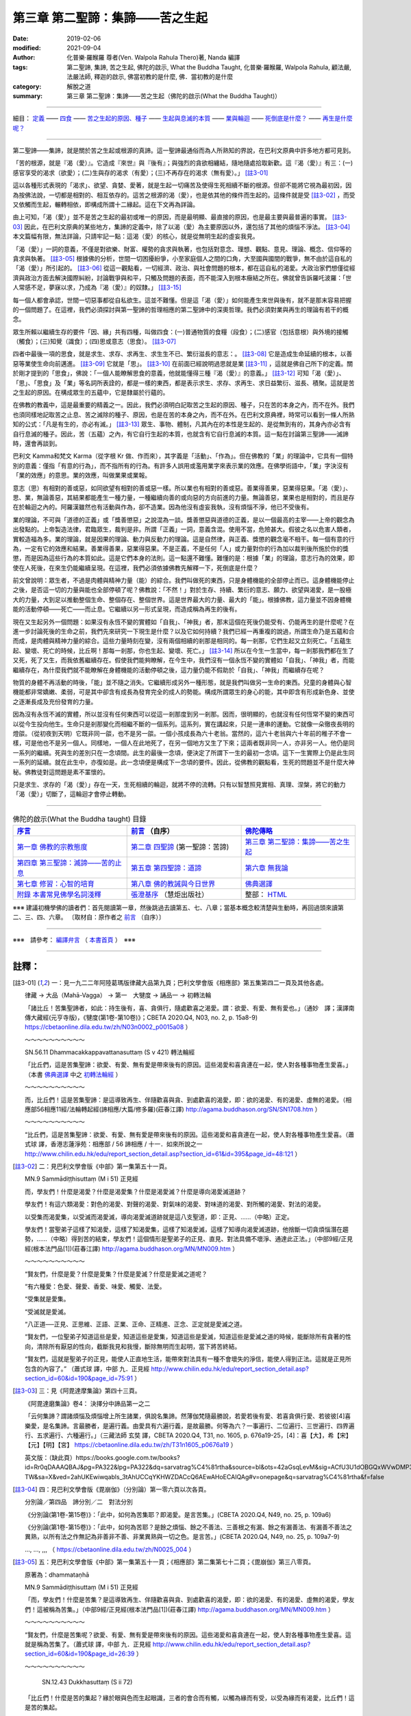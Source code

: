====================================
第三章  第二聖諦：集諦——苦之生起
====================================

:date: 2019-02-06
:modified: 2021-09-04
:author: 化普樂·羅睺羅 尊者(Ven. Walpola Rahula Thero)著,  Nanda 編譯
:tags: 第二聖諦, 集諦, 苦之生起, 佛陀的啟示, What the Buddha Taught, 化普樂·羅睺羅, Walpola Rahula, 顧法嚴, 法嚴法師, 釋迦的啟示, 佛當初教的是什麼, 佛．當初教的是什麼
:category: 解脫之道
:summary: 第三章  第二聖諦：集諦——苦之生起（佛陀的啟示(What the Buddha Taught)）

----

細目： `定義`_ —— `四食`_ —— `苦之生起的原因、種子`_ —— `生起與息滅的本質`_ —— `業與輪迴`_ —— `死倒底是什麼？`_ —— `再生是什麼呢？`_

----

第二聖諦——集諦，就是關於苦之生起或根源的真諦。這一聖諦最通俗而為人所熟知的界說，在巴利文原典中許多地方都可見到。

.. _定義:

「苦的根源，就是『渴（愛）』。它造成『來世』與『後有』；與強烈的貪欲相纏結，隨地隨處拾取新歡。這『渴（愛）』有三：(一)感官享受的渴求（欲愛）；(二)生與存的渴求（有愛）；(三)不再存在的渴求（無有愛）。」 [註3-01]_

這以各種形式表現的「渴求」、欲望、貪婪、愛著，就是生起一切痛苦及使得生死相續不斷的根源。但卻不能將它視為最初因，因為按佛法說，一切都是相對的、相互依存的。這苦之根源的渴（愛），也是依其他的條件而生起的。這條件就是受 [註3-02]_ ，而受又依觸而生起，輾轉相依，即構成所謂十二緣起。這在下文再為詳論。

由上可知，「渴（愛）」並不是苦之生起的最初或唯一的原因，而是最明顯、最直接的原因，也是最主要與最普遍的事實。 [註3-03]_ 因此，在巴利文原典的某些地方，集諦的定義中，除了以渴（愛）為主要原因以外，還包括了其他的煩惱不淨法。 [註3-04]_ 本文篇幅有限，無法詳論，只請牢記一點：這渴（愛）的核心，就是從無明生起的虛妄我見。

「渴（愛）」一詞的意義，不僅是對欲樂、財富、權勢的貪求與執著，也包括對意念、理想、觀點、意見、理論、概念、信仰等的貪求與執著。 [註3-05]_ 根據佛的分析，世間一切困擾紛爭，小至家庭個人之間的口角，大至國與國間的戰爭，無不由於這自私的「渴（愛）」所引起的。 [註3-06]_ 從這一觀點看，一切經濟、政治、與社會問題的根本，都在這自私的渴愛。大政治家們想僅從經濟與政治方面去解決國際糾紛，討論戰爭與和平，只觸及問題的表面，而不能深入到根本癥結之所在。佛就曾告訴羅吒波羅：「世人常感不足，夢寐以求，乃成為『渴（愛）』的奴隸。」 [註3-15]_ 

每一個人都會承認，世間一切惡事都從自私欲生。這並不難懂。但是這「渴（愛）」如何能產生來世與後有，就不是那末容易把握的一個問題了。在這裡，我們必須探討與第一聖諦的哲理相應的第二聖諦中的深奧哲理。我們必須對業與再生的理論有若干的概念。

.. _四食: 

眾生所賴以繼續生存的要件「因、緣」共有四種，叫做四食：(一)普通物質的食糧（段食）；(二)感官（包括意根）與外境的接觸（觸食）；(三)知覺（識食）；(四)思或意志（思食）。 [註3-07]_ 

四者中最後一項的思食，就是求生、求存、求再生、求生生不已、繁衍滋長的意志：。 [註3-08]_ 它是造成生命延續的根本，以善惡等業使生命向前邁進。 [註3-09]_ 它就是「思」。 [註3-10]_ 在前面已經說明過思就是業 [註3-11]_ ，這就是佛自己所下的定義。關於剛才提到的「思食」，佛說：「一個人能瞭解思食的意義，他就能懂得三種『渴（愛）』的意義。」 [註3-12]_ 可知「渴（愛）」、「思」、「思食」及「業」等名詞所表詮的，都是一樣的東西，都是表示求生、求存、求再生、求日益繁衍、滋長、積聚。這就是苦之生起的原因。在構成眾生的五蘊中，它是隸屬於行蘊的。

.. _苦之生起的原因、種子: 

.. _生起與息滅的本質:

在佛教的教義中，這是最重要的精義之一。因此，我們必須明白記取苦之生起的原因、種子，只在苦的本身之內，而不在外。我們也須同樣地記取苦之止息、苦之滅除的種子、原因，也是在苦的本身之內，而不在外。在巴利文原典裡，時常可以看到一條人所熟知的公式：「凡是有生的，亦必有滅。」 [註3-13]_ 眾生、事物、體制，凡其內在的本性是生起的、是從無到有的，其身內亦必含有自行息滅的種子。因此，苦（五蘊）之內，有它自行生起的本質，也就含有它自行息滅的本質。這一點在討論第三聖諦——滅諦時，還會再談到。

巴利文 Kamma和梵文 Karma（從字根 Kr 做、作而來），其字義是「活動」、「作為」。但在佛教的「業」的理論中，它具有一個特別的意義：僅指「有意的行為」，而不指所有的行為。有許多人誤用或濫用業字來表示業的效應。在佛學術語中，「業」字決沒有「業的效應」的意思。業的效應，叫做業果或業報。

意志（思）有相對的善或惡，如同欲望有相對的善或惡一樣。所以業也有相對的善或惡。善業得善果，惡業得惡果。「渴（愛）」、思、業，無論善惡，其結果都能產生一種力量，一種繼續向善的或向惡的方向前進的力量。無論善惡，業果也是相對的，而且是存在於輪迴之內的。阿羅漢雖然也有活動與作為，卻不造業。因為他沒有虛妄我執，沒有煩惱不淨，他已不受後有。

.. _業與輪迴:

業的理論，不可與「道德的正義」或「獎善懲惡」之說混為一談。獎善懲惡與道德的正義，是以一個最高的主宰——上帝的觀念為出發點的。上帝製造法律，君臨眾生，裁判是非。所謂「正義」一詞，意義含混。使用不當，危險甚大。假彼之名以危害人類者，實較造福為多。業的理論，就是因果的理論、動力與反動力的理論。這是自然律，與正義、獎懲的觀念毫不相干。每一個有意的行為，一定有它的效應和結果。善業得善果，惡業得惡果。不是正義，不是任何「人」或力量對你的行為加以裁判後所施於你的獎懲，而是因為這些行為的本質如此。這是它們本身的法則。這一點還不難懂。難懂的是：根據「業」的理論，意志行為的效果，即使在人死後，在來生仍能繼續呈現。在這裡，我們必須依據佛教先解釋一下，死倒底是什麼？

.. _死倒底是什麼？:

前文曾說明：眾生者，不過是肉體與精神力量（能）的綜合。我們叫做死的東西，只是身體機能的全部停止而已。這身體機能停止之後，是否這一切的力量與能也全部停頓了呢？佛教說：「不然！」對於生存、持續、繁衍的意志、願力、欲望與渴愛，是一股極大的力量，大到足以推動整個生命、整個存在、整個世界。這是世界最大的力量、最大的「能」。根據佛教，這力量並不因身體機能的活動停頓——死亡——而止息。它繼續以另一形式呈現，而造成稱為再生的後有。

.. _再生是什麼呢？: 

現在又生起另外一個問題：如果沒有永恆不變的實體如「自我」、「神我」者，那末這個在死後仍能受有、仍能再生的是什麼呢？在進一步討論死後的生命之前，我們先來研究一下現生是什麼？以及它如何持續？我們已經一再重複的說過，所謂生命乃是五蘊和合而成，是肉體與精神力量的綜合。這些力量時刻在變，沒有兩個相續的剎那是相同的。每一剎那，它們生起又立刻死亡。「五蘊生起、變壞、死亡的時候，比丘啊！那每一剎那，你也生起、變壞、死亡。」 [註3-14]_ 所以在今生一生當中，每一剎那我們都在生了又死，死了又生，而我依舊繼續存在。假使我們能夠瞭解，在今生中，我們沒有一個永恆不變的實體如「自我」、「神我」者，而能繼續存在，為什麼我們就不能瞭解在身體機能的活動停頓之後，這力量仍能不假助於「自我」、「神我」而繼續存在呢？

物質的身體不再活動的時後，「能」並不隨之消失。它繼續形成另外一種形態，就是我們叫做另一生命的東西。兒童的身體與心智機能都非常嬌嫩、柔弱，可是其中卻含有成長為發育完全的成人的勢能。構成所謂眾生的身心的能，其中即含有形成新色身、並使之逐漸長成及充份發育的力量。

因為沒有永恆不滅的實體，所以並沒有任何東西可以從這一剎那度到另一剎那。因而，很明顯的，也就沒有任何恆常不變的東西可以從今生投向他生。生命只是剎那變化而相繼不斷的一個系列。這系列，實在講起來，只是一連串的運動。它就像一朵徹夜長明的燈燄。（從初夜到天明）它既非同一燄，也不是另一燄。一個小孩成長為六十老翁。當然的，這六十老翁與六十年前的稚子不會一樣，可是他也不是另一個人。同樣地，一個人在此地死了，在另一個地方又生了下來；這兩者既非同一人，亦非另一人。他仍是同一系列的繼續。死與生的差別只在一念頃間。此生的最後一念頃，便決定了所謂下一生的最初一念頃。這下一生實際上仍是此生同一系列的延續。就在此生中，亦復如是。此一念頃便是構成下一念頃的要件。因此，從佛教的觀點看，生死的問題並不是什麼大神秘。佛教徒對這問題是素不罣懷的。                                       

只是求生、求存的「渴（愛）」存在一天，生死相續的輪迴，就將不停的流轉。只有以智慧照見實相、真理、涅槃，將它的動力「渴（愛）」切斷了，這輪迴才會停止轉動。 

------

.. list-table:: 佛陀的啟示(What the Buddha taught) 目錄
   :widths: 33 33 33
   :header-rows: 1

   * - `序言 <{filename}what-the-Buddha-taught-foreword%zh.rst>`__
     - `前言 <{filename}what-the-Buddha-taught-preface%zh.rst>`__ （自序）
     - `佛陀傳略 <{filename}what-the-Buddha-taught-the-Buddha%zh.rst>`__
 
   * - `第一章  佛教的宗教態度 <{filename}what-the-Buddha-taught-chap1%zh.rst>`__
     - `第二章  四聖諦 <{filename}what-the-Buddha-taught-chap2%zh.rst>`__ (第一聖諦：苦諦)
     - `第三章  第二聖諦：集諦——苦之生起 <{filename}what-the-Buddha-taught-chap3%zh.rst>`__

   * - `第四章  第三聖諦：滅諦——苦的止息 <{filename}what-the-Buddha-taught-chap4%zh.rst>`__
     - `第五章  第四聖諦：道諦 <{filename}what-the-Buddha-taught-chap5%zh.rst>`__
     - `第六章  無我論 <{filename}what-the-Buddha-taught-chap6%zh.rst>`__

   * - `第七章  修習：心智的培育 <{filename}what-the-Buddha-taught-chap7%zh.rst>`__
     - `第八章  佛的教誡與今日世界 <{filename}what-the-Buddha-taught-chap8%zh.rst>`__
     - `佛典選譯 <{filename}what-the-Buddha-taught-selected-texts%zh.rst>`__

   * - `附錄  本書常見佛學名詞淺釋 <{filename}what-the-Buddha-taught-appendix-term%zh.rst>`__
     - `張澄基序 <{filename}what-the-Buddha-taught-foreword-chang-cj%zh.rst>`__ （慧炬出版社）
     - 整部： `HTML <{filename}what-the-Buddha-taught-full%zh.rst>`__

※※※ 建議初機學佛的讀者們：首先閱讀第一章，然後跳過去讀第五、七、八章；當基本概念較清楚與生動時，再回過頭來讀第二、三、四、六章。 〔取材自：原作者之 `前言 <{filename}what-the-Buddha-taught-preface%zh.rst>`__ （自序）〕

------

※※※　請參考：  `編譯弁言 <{filename}what-the-Buddha-taught-2020%zh.rst#編譯弁言>`_ （ `本書首頁 <{filename}what-the-Buddha-taught-2020%zh.rst>`__ ）　※※※

------

註釋：
~~~~~~~

.. [註3-01] 一：見一九二二年阿陸葛瑪版律藏大品第九頁；巴利文學會版《相應部》第五集第四二一頁及其他各處。

           律藏 → 大品（Mahā-Vagga） → 第一　大犍度 → 誦品一 → 初轉法輪

           「諸比丘！苦集聖諦者，如此：持生後有，喜、貪俱行，隨處歡喜之渴愛。謂：欲愛、有愛、無有愛也。」（通妙　譯；漢譯南傳大藏經(元亨寺版)，《犍度(第1卷-第10卷)》；CBETA 2020.Q4, N03, no. 2, p. 15a8-9) https://cbetaonline.dila.edu.tw/zh/N03n0002_p0015a08 ）

           ～～～～～～～～～～

           SN.56.11 Dhammacakkappavattanasuttaṃ (S v 421) 轉法輪經

           「比丘們，這是苦集聖諦：欲愛、有愛、無有愛是帶來後有的原因。這些渴愛和喜貪連在一起，使人對各種事物產生愛喜。」（本書 `佛典選譯 <{filename}what-the-Buddha-taught-selected-texts%zh.rst>`__ 中之 `初轉法輪經 <{filename}what-the-Buddha-taught-selected-texts%zh.rst#轉法輪經>`__ ）

           ～～～～～～～～～～

           而，比丘們！這是苦集聖諦：是這導致再生、伴隨歡喜與貪、到處歡喜的渴愛，即：欲的渴愛、有的渴愛、虛無的渴愛。（相應部56相應11經/法輪轉起經(諦相應/大篇/修多羅)(莊春江譯) http://agama.buddhason.org/SN/SN1708.htm ）

           ～～～～～～～～～～

           “比丘們，這是苦集聖諦：欲愛、有愛、無有愛是帶來後有的原因。這些渴愛和喜貪連在一起，使人對各種事物產生愛喜。（蕭式球 譯，香港志蓮淨苑：相應部 / 56 諦相應 / 十一．如來所說之一 http://www.chilin.edu.hk/edu/report_section_detail.asp?section_id=61&id=395&page_id=48:121 ）

.. [註3-02] 二：見巴利文學會版《中部》第一集第五十一頁。

           MN.9 Sammādiṭṭhisuttaṃ (M i 51) 正見經

           而，學友們！什麼是渴愛？什麼是渴愛集？什麼是渴愛滅？什麼是導向渴愛滅道跡？

           學友們！有這六類渴愛：對色的渴愛、對聲的渴愛、對氣味的渴愛、對味道的渴愛、對所觸的渴愛、對法的渴愛。

           以受集而渴愛集，以受滅而渴愛滅，導向渴愛滅道跡就是這八支聖道，即：正見、……（中略）正定。

           學友們！當聖弟子這樣了知渴愛，這樣了知渴愛集，這樣了知渴愛滅，這樣了知導向渴愛滅道跡，他捨斷一切貪煩惱潛在趨勢，……（中略）得到苦的結束，學友們！這個情形是聖弟子的正見、直見、對法具備不壞淨、通達此正法。」（中部9經/正見經(根本法門品[1])(莊春江譯) http://agama.buddhason.org/MN/MN009.htm ）

           ～～～～～～～～～～

           “賢友們，什麼是愛？什麼是愛集？什麼是愛滅？什麼是愛滅之道呢？

           “有六種愛：色愛、聲愛、香愛、味愛、觸愛、法愛。

           “受集就是愛集。

           “受滅就是愛滅。

           “八正道──正見、正思維、正語、正業、正命、正精進、正念、正定就是愛滅之道。

           “賢友們，一位聖弟子知道這些是愛，知道這些是愛集，知道這些是愛滅，知道這些是愛滅之道的時候，能斷除所有貪著的性向，清除所有厭惡的性向，截斷我見和我慢，斷除無明而生起明，當下將苦終結。

           “賢友們，這就是聖弟子的正見，能使人正直地生活，能帶來對法具有一種不會壞失的淨信，能使人得到正法。這就是正見所包含的內容了。” （蕭式球 譯，中部 九．正見經 http://www.chilin.edu.hk/edu/report_section_detail.asp?section_id=60&id=190&page_id=75:91 ）

.. [註3-03] 三：見《阿毘達摩集論》第四十三頁。

           《阿毘達磨集論》卷4： 決擇分中諦品第一之二

           「云何集諦？謂諸煩惱及煩惱增上所生諸業，俱說名集諦。然薄伽梵隨最勝說，若愛若後有愛、若喜貪俱行愛、若彼彼[4]喜樂愛，是名集諦。言最勝者，是遍行義。由愛具有六遍行義，是故最勝。何等為六？一事遍行、二位遍行、三世遍行、四界遍行、五求遍行、六種遍行。」（三藏法師 玄奘  譯，CBETA 2020.Q4, T31, no. 1605, p. 676a19-25，[4]：喜【大】，希【宋】【元】【明】【宮】 https://cbetaonline.dila.edu.tw/zh/T31n1605_p0676a19 ）

           英文版：（缺此頁）https://books.google.com.tw/books?id=Rr0qDAAAQBAJ&pg=PA322&lpg=PA322&dq=sarvatrag%C4%81rtha&source=bl&ots=42aGsqLevM&sig=ACfU3U1dOBGQxWVwDMP335XKG9fmbgsaeQ&hl=zh-TW&sa=X&ved=2ahUKEwiwqabls_3tAhUCCqYKHWZDACcQ6AEwAHoECAIQAg#v=onepage&q=sarvatrag%C4%81rtha&f=false

.. [註3-04] 四：見巴利文學會版《毘崩伽》（分別論）第一零六頁以次各頁。

           分別論／第四品　諦分別／二　對法分別

           《分別論(第1卷-第15卷)》：「此中，如何為苦集耶？即渴愛。是言苦集。」(CBETA 2020.Q4, N49, no. 25, p. 109a6)

           《分別論(第1卷-第15卷)》：「此中，如何為苦耶？是餘之煩惱、餘之不善法、三善根之有漏、餘之有漏善法、有漏善不善法之異熟，以所有法之作無記為非善非不善、非業異熟與一切之色。是言苦。」(CBETA 2020.Q4, N49, no. 25, p. 109a7-9)

           ..., ..., ,,, （ https://cbetaonline.dila.edu.tw/zh/N0025_004 ）

.. [註3-05] 五：見巴利文學會版《中部》第一集第五十一頁；《相應部》第二集第七十二頁；《毘崩伽》第三八零頁。

           原著為：dhammataṇhā

           MN.9 Sammādiṭṭhisuttaṃ (M i 51) 正見經

           「而，學友們！什麼是苦集？是這導致再生、伴隨歡喜與貪、到處歡喜的渴愛，即：欲的渴愛、有的渴愛、虛無的渴愛，學友們！這被稱為苦集。」（中部9經/正見經(根本法門品[1])(莊春江譯) http://agama.buddhason.org/MN/MN009.htm ）

           ～～～～～～～～～～

           “賢友們，什麼是苦集呢？欲愛、有愛、無有愛是帶來後有的原因。這些渴愛和喜貪連在一起，使人對各種事物產生愛喜。這就是稱為苦集了。（蕭式球 譯，中部 九．正見經 http://www.chilin.edu.hk/edu/report_section_detail.asp?section_id=60&id=190&page_id=26:39 ）

           ～～～～～～～～～～

            SN.12.43 Dukkhasuttaṃ (S ii 72) 

           「比丘們！什麼是苦的集起？緣於眼與色而生起眼識，三者的會合而有觸，以觸為緣而有受，以受為緣而有渴愛，比丘們！這是苦的集起。

           緣於耳與聲音而生起耳識，……（中略）緣於鼻與氣味……（中略）緣於舌與味道……（中略）緣於身與所觸……（中略）緣於意與法而生起意識，三者的會合為觸，以觸為緣而有受，以受為緣而有渴愛，比丘們！這是苦的集起。」（相應部12相應43經/苦經(因緣相應/因緣篇/修多羅)(莊春江譯) http://agama.buddhason.org/SN/SN0314.htm ）

           ～～～～～～～～～～

           四十三．苦

           「世尊說： “比丘們，什麼是苦的集起呢？以眼和色為條件而有眼識的生起，三者在一起便有觸，以觸為條件而有受，以受為條件而有愛，以愛為條件而有取，以取為條件而有有，以有為條件而有生，以生為條件而有老死，及有憂、悲、苦、惱、哀的產生。這就是一個大苦蘊的集起。比丘們，這就是苦的集起了。

           | “以耳和聲為條件……
           | “以鼻和香為條件……
           | “以舌和味為條件……
           | “以身和觸為條件……
           | “以意和法為條件而有意識的生起，三者在一起便有觸，以觸為條件而有受，以受為條件而有愛，以愛為條件而有取，以取為條件而有有，以有為條件而有生，以生為條件而有老死，及有憂、悲、苦、惱、哀的產生。這就是一個大苦蘊的集起。比丘們，這就是苦的集起了。」（蕭式球 譯，相應部，12-1 因緣相應 四十三．苦 http://www.chilin.edu.hk/edu/report_section_detail.asp?section_id=61&id=278&page_id=39:107 ）
           | 

           ～～～～～～～～～～

           《毘崩伽》第三八零頁：《分別論(第16卷-第18卷)》：

           「此處，如何為六渴愛身耶？是色渴愛、聲渴愛、香渴愛、味渴愛、觸渴愛、法渴愛，此言為六渴愛身。」(CBETA 2020.Q4, N50, no. 25, p. 109a6-7)

           或《分別論》 390 ：《分別論(第16卷-第18卷)》：

           「〔九愛根法〕此處，如何為九根愛法耶？是緣渴愛而有徧尋求，緣徧尋求而有獲得，緣獲得而有分別，緣分別而有欲貪，緣欲貪而有取著，緣取著而有把持、緣把持而有慳，依慳而有護，以護為原因而執杖、執刀、爭論、論難、爭鬥、相違、離間語、虛妄語等無量之惡不善法生。此言為九愛根法。」(CBETA 2020.Q4, N50, no. 25, p. 126a3-8)

           ～～～～～～～～～～

           尊者　菩提比丘(Ven. Bhikkhu Bodhi)在其譯著—《中部經典》，第九經〈正見經〉中對 dhammataṇhā 有此註解：

           | 「對心物（名色）的渴求(法愛 dhammataṇhā)是指，除五種根識的對象外，對所有意識對象的渴求；例如對幻想和精神意象的渴求，對抽象觀念和知識體系的渴求，對感覺和情緒狀態的渴求等等。」 
           | Craving for mind-objects (dhammataṇhā) is the craving for all objects of consciousness except the objects of the five kinds of sense consciousness. Examples would be the craving for fantasies and mental imagery, for abstract ideas and intellectual systems, for feelings and emotional states, etc. (Sammādiṭṭhi Sutta, Right View; Ven. Bhikkhu Bodhi, The MIDDLE LENGTH DISCOURSES of the BUDDHA)

.. 
  《論事》第十三品：
  《論事(第6卷-第23卷)》：「第九章　法渴愛無記論」(CBETA 2020.Q4, N62, no. 30, p. 209a12)  https://cbetaonline.dila.edu.tw/zh/N62n0030_p0209a12

 《論事(第6卷-第23卷)》：「第十章　法渴愛非苦集論」(CBETA 2020.Q4, N62, no. 30, p. 212a3)  https://cbetaonline.dila.edu.tw/zh/N62n0030_p0212a03

  https://cbetaonline.dila.edu.tw/zh/N0030_013

.. [註3-06] 六：見巴利文學會版《中部》第一集第八十六頁。

           MN.13 Mahādukkhakkhandhasuttaṃ (M i 86) 苦蘊大經

           「再者，比丘們！欲為因、欲為因緣、因為欲之故，欲就是因，國王與國王諍論，剎帝利與剎帝利諍論，婆羅門與婆羅門諍論，屋主與屋主諍論，母親與兒子諍論，兒子與母親諍論，父親與兒子諍論，兒子與父親諍論，兄弟與兄弟諍論，兄弟與姊妹諍論，姊妹與兄弟諍論，朋友與朋友諍論。在他們爭吵、爭論、爭辯時，以拳頭、土塊、棍棒、刀劍互相攻擊，在那裡，他們遭受死亡，或像死亡那樣的苦。比丘們！這也被稱為欲的過患，直接可見的苦蘊，欲為因、欲為因緣、因為欲之故，欲就是因。」（中部13經/苦蘊大經(師子吼品[2])(莊春江譯) http://agama.buddhason.org/MN/MN013.htm ）

           ～～～～～～～～～～

           「“比丘們，再者，貪欲為原因，貪欲為因緣，貪欲為成因；因為貪欲的原因而導致國王跟國王互相爭執，剎帝利跟剎帝利互相爭執，婆羅門跟婆羅門互相爭執，居士跟居士互相爭執，父母跟子女互相爭執，兄弟姊妹跟兄弟姊妹互相爭執，朋友跟朋友互相爭執。當爭吵、爭罵、爭執不休時便互相動手，使用石塊、棒杖、武器，由此帶來死亡或接近死亡之苦。比丘們，這就是貪欲的患，是一個現生可見的苦蘊。貪欲是這個苦蘊的原因，貪欲是這個苦蘊的因緣，貪欲是這個苦蘊的成因；因為貪欲的原因而帶來這個現生可見的苦蘊。」（蕭式球 譯，中部，013 大苦蘊經 http://www.chilin.edu.hk/edu/report_section_detail.asp?section_id=60&id=194&page_id=14:17）

.. [註3-07] 七：見巴利文學會版《中部》第一集第四十八頁

           MN.9 Sammādiṭṭhisuttaṃ (M i 48) 正見經

           「學友們！有這四種食，為了已生成眾生的存續，或為了求出生者的資助。哪四種呢？或粗或細的物質食物，第二、觸，第三、意思，第四、識。學友們！這四種食，支撐已生成的眾生，也資助求出生者。以渴愛而食集，以渴愛滅而食滅，導向食滅道跡就是這八支聖道，即：正見、正志、正語、正業、正命、正精進、正念、正定。」（中部9經/正見經(根本法門品[1])(莊春江譯) http://agama.buddhason.org/MN/MN009.htm ）

           ～～～～～～～～～～

           「“賢友們，有的。一位聖弟子知道什麼是食1，知道什麼是食集，知道什麼是食滅，知道什麼是食滅之道；這就是聖弟子的正見，能使人正直地生活，能帶來對法具有一種不會壞失的淨信，能使人得到正法。這就是正見所包含的內容了。

           “賢友們，什麼是食？什麼是食集？什麼是食滅？什麼是食滅之道呢？

           “有四種食能令已投生的眾生得到持續，能幫助將要投生的眾生得到投生。這四種食是什麼呢？第一種是粗幼摶食，第二種是觸食，第三種是意思食，第四種是識食。

           “渴愛集就是食集。

           “渴愛滅就是食滅。

           “八正道──正見、正思維、正語、正業、正命、正精進、正念、正定就是食滅之道。

           1 “食” (āhāra)原本是指食物，但在法義中引申為生命賴以投生及持續的四種食糧。對四食起貪愛是導致生死流轉的原因。」（蕭式球 譯，中部 九．正見經 http://www.chilin.edu.hk/edu/report_section_detail.asp?section_id=60&id=190&page_id=15:26 ）

.. [註3-08] 八：此所謂「思食」與現代心理中之 libido （性本能、生命的泉源）可成一有趣的對比。

.. [註3-09] 九：見巴利文學會版學《中部》覺音疏第一集第二一零頁。

           巴利原文：Ettha ca manosañcetanāhāro tayo bhave āharatīti sāsavā kusalākusalacetanāva vuttā. （ MA.9./I,210.; MA I (PTS), p. 210 ）

.. [註3-10] 十：見同書二零九頁。

           巴利原文：Manosañcetanāti cetanā eva vuccati. （MA I (PTS), p. 209 ）；意思（心思）︰稱為‘思’。（《巴漢詞典》明法尊者增訂）

.. [註3-11] 見第二章 四聖諦（第一聖諦：苦諦）之 `「第四是心所組合之類——行蘊」 <{filename}what-the-Buddha-taught-chap2%zh.rst#volition>`_ 段落。

.. [註3-12] 十一：見巴利文學會版《相應部》第二集第一零零頁。三種渴（愛）是(一)感官享受的渴求（欲愛），(二)生與存的渴求（有愛），(三)不再存在的渴求（無有愛）。前文 集諦——苦之生起的 定義_ 中，業已列舉。 ( [註3-01]_ )

           SN.12.63 Puttamaṃsūpamasuttaṃ (S ii 100)

           「比丘們！當意思食被遍知後，三類渴愛被遍知；當三類渴愛被遍知後，我說對聖弟子來說沒有任何還應該做的。」（相應部12相應63經/像兒子的肉那樣經(因緣相應/因緣篇/修多羅)(莊春江譯) http://agama.buddhason.org/SN/SN0334.htm ）

           ～～～～～～～～～～

           六十三．子肉

           「“比丘們，同樣地，我說，應這樣看待意思食。比丘們，當一個人能遍知意思食時，他能遍知三愛；當一位聖弟子能遍知三愛時，我說，他沒有更高的修行工作需要做。」（蕭式球 譯，相應部，12-2因緣相應，六十三．子肉 http://www.chilin.edu.hk/edu/report_section_detail.asp?section_id=61&id=278&page_id=324:386 ）

.. [註3-13] 十二：見巴利文學會版《中部》第三集第二八零頁；。《相應部》第四集第四十七頁及一零七頁；第五集第四二三頁及其他各處。

           「而那些許多跟在一起的天眾們的遠塵、離垢之法眼生起： **凡任何集法都是滅法** 。」 

           （「集法(SA)；習法/有習之法(AA)」，南傳作「集法」(samudayadhammo)，菩提比丘長老英譯為「屬於有起源者」(subject to origination)，或「起源性質」(the nature of origination, SN.47.40)。這裡的「法」不是指「正法」。  「滅法(SA/MA/DA)；盡法/磨滅[法](AA)」，南傳作「滅法」(nirodhadhammaṃ)，菩提比丘長老英譯為「屬於停止者」(subject to cessation)。這裡的「法」不是指「正法」。

           | MN.147 Cūḷarāhulovādasuttaṃ (M iii 280) 中部147經/教誡羅侯羅小經(六處品[15])(莊春江譯) http://agama.buddhason.org/MN/MN147.htm
           | SN.35.74 Paṭhamagilānasuttaṃ (S iv 47) 相應部35相應74經/病人經第一(處相應/處篇/修多羅)(莊春江譯) http://agama.buddhason.org/SN/SN0908.htm
           | SN.35.121 Rāhulovādasuttaṃ (S iv 107) 相應部35相應121經/教誡羅侯羅經(處相應/處篇/修多羅)(莊春江譯) http://agama.buddhason.org/SN/SN0955.htm
           | SN.56.11 Dhammacakkappavattanasuttaṃ (S v 423) 相應部56相應11經/法輪轉起經(諦相應/大篇/修多羅)(莊春江譯) http://agama.buddhason.org/SN/SN1708.htm
           | ..., ..., ... ）
           | 

           ～～～～～～～～～～

           「世尊說了以上的話後，五比丘對世尊的說話心感高興，滿懷歡喜。憍陳如尊者在這段解說之中去除塵垢，生起法眼，明白到： **“所有集起法，都是滅盡法。”** 」

           「世尊說了以上的話後，那位比丘對世尊的說話心感高興，滿懷歡喜。他在這段解說中沒有塵埃，沒有污垢，生起了法眼，明白到： **“所有集起法，都是息滅法。”** 」
           
           | （蕭式球 譯，中部，147 小教化羅睺邏經 http://www.chilin.edu.hk/edu/report_section_detail.asp?section_id=60&id=470
           | 相應部，35-1 六處相應，七十四．病之一 http://www.chilin.edu.hk/edu/report_section_detail.asp?section_id=61&id=514&page_id=621:0
           | 相應部，35-2 六處相應，一二一．羅睺邏 http://www.chilin.edu.hk/edu/report_section_detail.asp?section_id=61&id=515&page_id=826:0
           | 相應部，56 諦相應，十一．如來所說之一 http://www.chilin.edu.hk/edu/report_section_detail.asp?section_id=61&id=395&page_id=48:121
           | ..., ..., ... ）
           | 

.. [註3-14] 十三：根據《小部》集覺音疏（巴利文學會版）第七十八頁，此語係佛親口所說。但著者迄未能查得其原文出處。

           巴利原文：Paramatthato ca khandhesu jāyamānesu jīyamānesu mīyamānesu ca ‘‘khaṇe khaṇe tvaṃ bhikkhu jāyase ca jīyase ca mīyase cā’’ti （Khuddakapāṭha-aṭṭhakathā (Paramatthajotikā) 《小誦註》（《勝義光明》） 4. Kumārapañhavaṇṇanā / Pañhavaṇṇanā / Ekaṃ nāma kintipañhavaṇṇanā, https://tipitaka.org/romn/cscd/s0501a.att4.xml ）

.. [註3-15] 『世間是不足的、不滿足的、渴愛的奴隸。』大王！這是第四個法的總說被那有知、有見的世尊、阿羅漢、遍正覺者誦說，我知道、看到、聽到那些後而從在家出家，成為非家生活。

           …, …, …

           護國尊師說：『世間是不足的、不滿足的、渴愛的奴隸。』護國先生！應該怎樣看見這所說的義理呢？」

           「大王！你怎麼想：你統治富庶的俱盧嗎？」

           「是的，護國先生！我統治富庶的俱盧。」

           「大王！你怎麼想：如果有值得信賴、可靠的男子從東方來這裡，他抵達後這麼說：『真的，大王！你應該知道，我從東方來，在那裡，看見一個富庶、繁榮，人口眾多，人群擁擠的大地方，在那裡，有許多象兵、馬兵、車兵、步兵，在那裡，有許多財穀，在那裡，有許多未加工與已加工的金幣、金條，在那裡，有許多可取用的女人，就以[你]目前的力量應該有能力征服，征服[它]，大王！』你會怎麼作？」

           「護國先生！我們會征服後統治它。」

           「大王！你怎麼想：如果有值得信賴、可靠的男子從西方……從北方……從南方……從海外來這裡，他抵達後這麼說：『真的，大王！你應該知道，我從海外來，在那裡，看見一個富庶、繁榮，人口眾多，人群擁擠的大地方，在那裡，有許多象兵、馬兵、車兵、步兵，在那裡，有許多財穀，在那裡，有許多未加工與已加工的金幣、金條，在那裡，有許多可取用的女人，就以[你]目前的力量應該有能力征服，征服[它]，大王！』你會怎麼作？」

           「護國先生！我們會征服後統治它。」

           「大王！這是關於『世間是不足的、不滿足的、渴愛的奴隸。』被那有知、有見的世尊、阿羅漢、遍正覺者誦說，我知道、看到、聽到那些後而從在家出家，成為非家生活。」

           「不可思議啊，護國先生！未曾有啊，護國先生！這被那有知、有見的世尊、阿羅漢、遍正覺者多麼善說：『世間是不足的、不滿足的、渴愛的奴隸。』護國先生！確實，世間是不足的、不滿足的、渴愛的奴隸。」（ `中部82經/護國經 <https://agama.buddhason.org/MN/MN082.htm>`__ (王品[9])(莊春江譯) ）

           ～～～～～～～～～～

           “大王，世間不完美、不圓滿，人們常做渴愛的奴僕。這是世尊．阿羅漢．等正覺有知有見，為人解釋的第四種法。我因為知道、看見、聽見這種法而出家。

           “大王，世尊．阿羅漢．等正覺有知有見，為人解釋這四種法。我因為知道、看見、聽見這四種法而出家。”

           …, …, …

           “賴吒和羅賢者，賴吒和羅賢者說世間不完美、不圓滿，人們常做渴愛的奴僕。我應怎樣理解這個道理呢？”

           “大王，你認為怎樣，繁榮的俱盧國是由你統治的嗎？”

           “賴吒和羅賢者，繁榮的俱盧國是由我統治的。”

           “大王，你認為怎樣，假如有一個你信賴的人從東方來你那裏，對你說： ‘大王，真好了！你要知道，我從東方來，在那裏看見一個富庶、繁榮、人口眾多的大國，那裏有很多象兵、馬兵、車兵、步兵，很多象牙，很多金子與金飾，很多少女，以你的兵力，一定能夠征服它。大王，征服它吧。’ 你將會怎樣做呢？”

           | “賴吒和羅賢者，我會征服它，然後統治它。”
           | ……南方……
           | ……西方……
           | ……北方……
           | “大王，你認為怎樣，假如有一個你信賴的人從海外來你那裏，對你說： ‘大王，真好了！你要知道，我從海外來，在那裏看見一個富庶、繁榮、人口眾多的大國，那裏有很多象兵、馬兵、車兵、步兵，很多象牙，很多金子與金飾，很多少女，以你的兵力，一定能夠征服它。大王，征服它吧。’ 你將會怎樣做呢？”
           | 

           “賴吒和羅賢者，我會征服它，然後統治它。”

           “大王，就是這個道理，世尊．阿羅漢．等正覺說世間不完美、不圓滿，人們常做渴愛的奴僕。我因為知道、看見、聽見這種法而出家。”

           “賴吒和羅賢者，真是罕見，真是少有！世尊．阿羅漢．等正覺有知有見，善說 ‘世間不完美、不圓滿，人們常做渴愛的奴僕’ 這個道理。賴吒和羅賢者，世間真的是不完美、不圓滿的，人們真的是常做渴愛的奴僕的！”（蕭式球 譯， `中部 八十二．賴吒和羅經 <http://www.chilin.edu.hk/edu/report_section_detail.asp?section_id=60&id=263&page_id=103:126>`__ ）


..
  09-04 rev. by paper printed fisrt
  02-04 rev. del: [註3-03] 第二項（重複 copy [註3-02] ） & 英文版：（缺此頁）
  2021-01-04 完成補充註釋中之經論出處。
  2020-08-23 add independent subdirectory:what-the-Buddha-taught; redirect what-the-Buddha-taught-2020%zh.rst (old: what-the-Buddha-taught%zh.rst)
  02-06 post; finished 2019-02-05
  11-10~ 2018 create rst; draft 12-05; 
  original: 2011-08-10